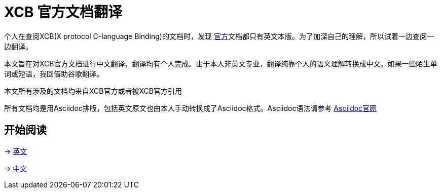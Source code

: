 = XCB 官方文档翻译

个人在查阅XCB(X protocol C-language Binding)的文档时，发现 https://xcb.freedesktop.org/[官方]文档都只有英文本版。为了加深自己的理解，所以试着一边查阅一边翻译。

本文旨在对XCB官方文档进行中文翻译，翻译均有个人完成。由于本人非英文专业，翻译纯靠个人的语义理解转换成中文。如果一些陌生单词或短语，我回借助谷歌翻译。

本文所有涉及的文档均来自XCB官方或者被XCB官方引用

所有文档均是用Asciidoc排版，包括英文原文也由本人手动转换成了Asciidoc格式。Asciidoc语法请参考 http://asciidoc.org/[Asciidoc官网]

== 开始阅读
-> link:en/index.adoc[英文]

-> link:zh/index.adoc[中文]